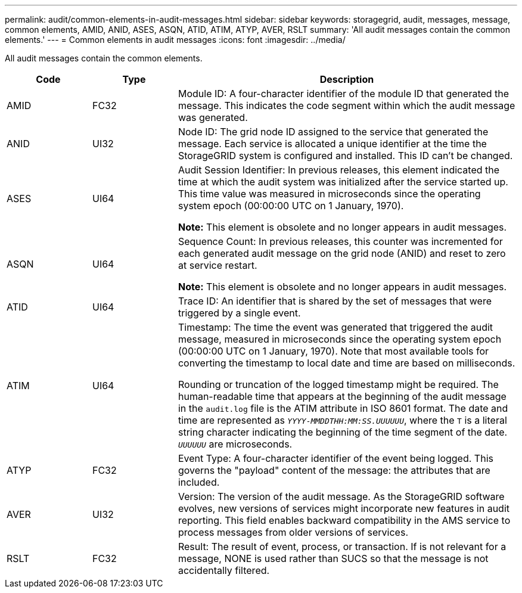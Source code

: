 ---
permalink: audit/common-elements-in-audit-messages.html
sidebar: sidebar
keywords: storagegrid, audit, messages, message, common elements, AMID, ANID, ASES, ASQN, ATID, ATIM, ATYP, AVER, RSLT 
summary: 'All audit messages contain the common elements.'
---
= Common elements in audit messages
:icons: font
:imagesdir: ../media/

[.lead]
All audit messages contain the common elements.

[cols="1a,1a,4a" options="header"]
|===
| Code| Type| Description

| AMID
| FC32
| Module ID: A four-character identifier of the module ID that generated the message. This indicates the code segment within which the audit message was generated.

| ANID
| UI32
| Node ID: The grid node ID assigned to the service that generated the message. Each service is allocated a unique identifier at the time the StorageGRID system is configured and installed. This ID can't be changed.

| ASES
| UI64
| Audit Session Identifier: In previous releases, this element indicated the time at which the audit system was initialized after the service started up. This time value was measured in microseconds since the operating system epoch (00:00:00 UTC on 1 January, 1970).

*Note:* This element is obsolete and no longer appears in audit messages.

| ASQN
| UI64
| Sequence Count: In previous releases, this counter was incremented for each generated audit message on the grid node (ANID) and reset to zero at service restart.

*Note:* This element is obsolete and no longer appears in audit messages.

| ATID
| UI64
| Trace ID: An identifier that is shared by the set of messages that were triggered by a single event.

| ATIM
| UI64
| Timestamp: The time the event was generated that triggered the audit message, measured in microseconds since the operating system epoch (00:00:00 UTC on 1 January, 1970). Note that most available tools for converting the timestamp to local date and time are based on milliseconds.

Rounding or truncation of the logged timestamp might be required. The human-readable time that appears at the beginning of the audit message in the `audit.log` file is the ATIM attribute in ISO 8601 format. The date and time are represented as `_YYYY-MMDDTHH:MM:SS.UUUUUU_`, where the `T` is a literal string character indicating the beginning of the time segment of the date. `_UUUUUU_` are microseconds.

| ATYP
| FC32
| Event Type: A four-character identifier of the event being logged. This governs the "payload" content of the message: the attributes that are included.

| AVER
| UI32
| Version: The version of the audit message. As the StorageGRID software evolves, new versions of services might incorporate new features in audit reporting. This field enables backward compatibility in the AMS service to process messages from older versions of services.

| RSLT
| FC32
| Result: The result of event, process, or transaction. If is not relevant for a message, NONE is used rather than SUCS so that the message is not accidentally filtered.
|===

